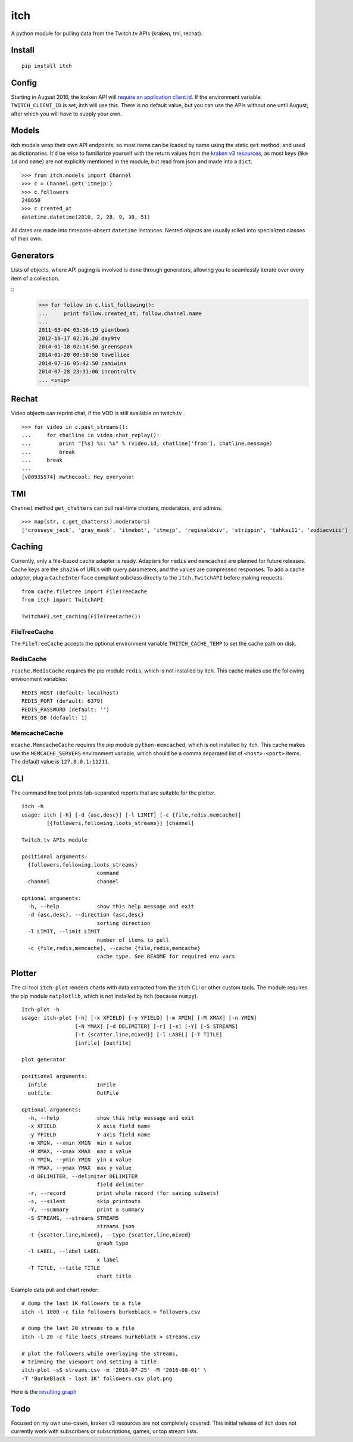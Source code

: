 itch
====

A python module for pulling data from the Twitch.tv APIs (kraken, tmi, rechat).

Install
-------

::

    pip install itch

Config
------

Starting in August 2016, the kraken API will `require an application client id <https://discuss.dev.twitch.tv/t/client-id-will-be-required-in-august/6032/9>`_.
If the environment variable ``TWITCH_CLIENT_ID`` is set, itch will use this. There is no default value, but you can use the APIs without one until August;
after which you will have to supply your own.


Models
------

itch models wrap their own API endpoints, so most items can be loaded by name using the static ``get`` method, and used as dictionaries.
It'd be wise to familiarize yourself with the return values from the `kraken v3 resources <https://github.com/justintv/Twitch-API/tree/master/v3_resources>`_,
as most keys (like ``id`` and ``name``) are not explicitly mentioned in the module, but read from json and made into a ``dict``.

::

    >>> from itch.models import Channel
    >>> c = Channel.get('itmejp')
    >>> c.followers
    248650
    >>> c.created_at
    datetime.datetime(2010, 2, 28, 9, 30, 51)


All dates are made into timezone-absent ``datetime`` instances. Nested objects are usually rolled into specialized classes of their own.


Generators
----------

Lists of objects, where API paging is involved is done through generators, allowing you to seamlessly iterate over every item of a collection.

::
    >>> for follow in c.list_following():
    ...     print follow.created_at, follow.channel.name
    ...
    2011-03-04 03:16:19 giantbomb
    2012-10-17 02:36:20 day9tv
    2014-01-18 02:14:50 greenspeak
    2014-01-20 00:50:58 towelliee
    2014-07-16 05:42:50 camiwins
    2014-07-28 23:31:00 incontroltv
    ... <snip>


Rechat
------

Video objects can reprint chat, if the VOD is still available on twitch.tv .

::

    >>> for video in c.past_streams():
    ...     for chatline in video.chat_replay():
    ...         print "[%s] %s: %s" % (video.id, chatline['from'], chatline.message)
    ...         break
    ...     break
    ...
    [v80935574] mwthecool: Hey everyone!

TMI
---

``Channel`` method ``get_chatters`` can pull real-time chatters, moderators, and admins.

::

  >>> map(str, c.get_chatters().moderators)
  ['crosseye_jack', 'gray_mask', 'itmebot', 'itmejp', 'reginaldxiv', 'strippin', 'tahkai11', 'zodiacviii']


Caching
-------

Currently, only a file-based cache adapter is ready. Adapters for ``redis`` and ``memcached`` are planned for future releases.
Cache keys are the ``sha256`` of URLs with query parameters, and the values are compressed responses.
To add a cache adapter, plug a ``CacheInterface`` compliant subclass directly to the ``itch.TwitchAPI`` before making requests.

::

    from cache.filetree import FileTreeCache
    from itch import TwitchAPI

    TwitchAPI.set_caching(FileTreeCache())


FileTreeCache
~~~~~~~~~~~~~

The ``FileTreeCache`` accepts the optional environment variable ``TWITCH_CACHE_TEMP`` to set the cache path on disk.


RedisCache
~~~~~~~~~~

``rcache.RedisCache`` requires the pip module ``redis``, which is not installed by itch.
This cache makes use the following environment variables:

::

    REDIS_HOST (default: localhost)
    REDIS_PORT (default: 6379)
    REDIS_PASSWORD (default: '')
    REDIS_DB (default: 1)


MemcacheCache
~~~~~~~~~~~~~

``mcache.MemcacheCache`` requires the pip module ``python-memcached``, which is not installed by itch.
This cache makes use the ``MEMCACHE_SERVERS`` environment variable, which should be a comma separated list
of ``<host>:<port>`` items. The default value is ``127.0.0.1:11211``.


CLI
---

The command line tool prints tab-separated reports that are suitable for the plotter.

::

    itch -h
    usage: itch [-h] [-d {asc,desc}] [-l LIMIT] [-c {file,redis,memcache}]
            [{followers,following,loots_streams}] [channel]

    Twitch.tv APIs module

    positional arguments:
      {followers,following,loots_streams}
                            command
      channel               channel

    optional arguments:
      -h, --help            show this help message and exit
      -d {asc,desc}, --direction {asc,desc}
                            sorting direction
      -l LIMIT, --limit LIMIT
                            number of items to pull
      -c {file,redis,memcache}, --cache {file,redis,memcache}
                            cache type. See README for required env vars


Plotter
-------

The cli tool ``itch-plot`` renders charts with data extracted from the ``itch`` CLI or other custom tools. The
module requires the pip module ``matplotlib``, which is not installed by itch (because ``numpy``).

::

    itch-plot -h
    usage: itch-plot [-h] [-x XFIELD] [-y YFIELD] [-m XMIN] [-M XMAX] [-n YMIN]
                     [-N YMAX] [-d DELIMITER] [-r] [-s] [-Y] [-S STREAMS]
                     [-t {scatter,line,mixed}] [-l LABEL] [-T TITLE]
                     [infile] [outfile]

    plot generator

    positional arguments:
      infile                InFile
      outfile               OutFile

    optional arguments:
      -h, --help            show this help message and exit
      -x XFIELD             X axis field name
      -y YFIELD             Y axis field name
      -m XMIN, --xmin XMIN  min x value
      -M XMAX, --xmax XMAX  maz x value
      -n YMIN, --ymin YMIN  yin x value
      -N YMAX, --ymax YMAX  max y value
      -d DELIMITER, --delimiter DELIMITER
                            field delimiter
      -r, --record          print whole record (for saving subsets)
      -s, --silent          skip printouts
      -Y, --summary         print a summary
      -S STREAMS, --streams STREAMS
                            streams json
      -t {scatter,line,mixed}, --type {scatter,line,mixed}
                            graph type
      -l LABEL, --label LABEL
                            x label
      -T TITLE, --title TITLE
                            chart title


Example data pull and chart render:

::

    # dump the last 1K followers to a file
    itch -l 1000 -c file followers burkeblack > followers.csv

    # dump the last 20 streams to a file
    itch -l 20 -c file loots_streams burkeblack > streams.csv

    # plot the followers while overlaying the streams,
    # trimming the viewport and setting a title.
    itch-plot -sS streams.csv -m '2016-07-25' -M '2016-08-01' \
    -T 'BurkeBlack - last 1K' followers.csv plot.png

Here is the `resulting graph <https://scannersweep.com/misc/4e5f315e76ceac2f256a28c53b8144ea.png>`_


Todo
----

Focused on my own use-cases, kraken v3 resources are not completely covered.
This initial release of itch does not currently work with subscribers or subscriptions, games, or top stream lists.



